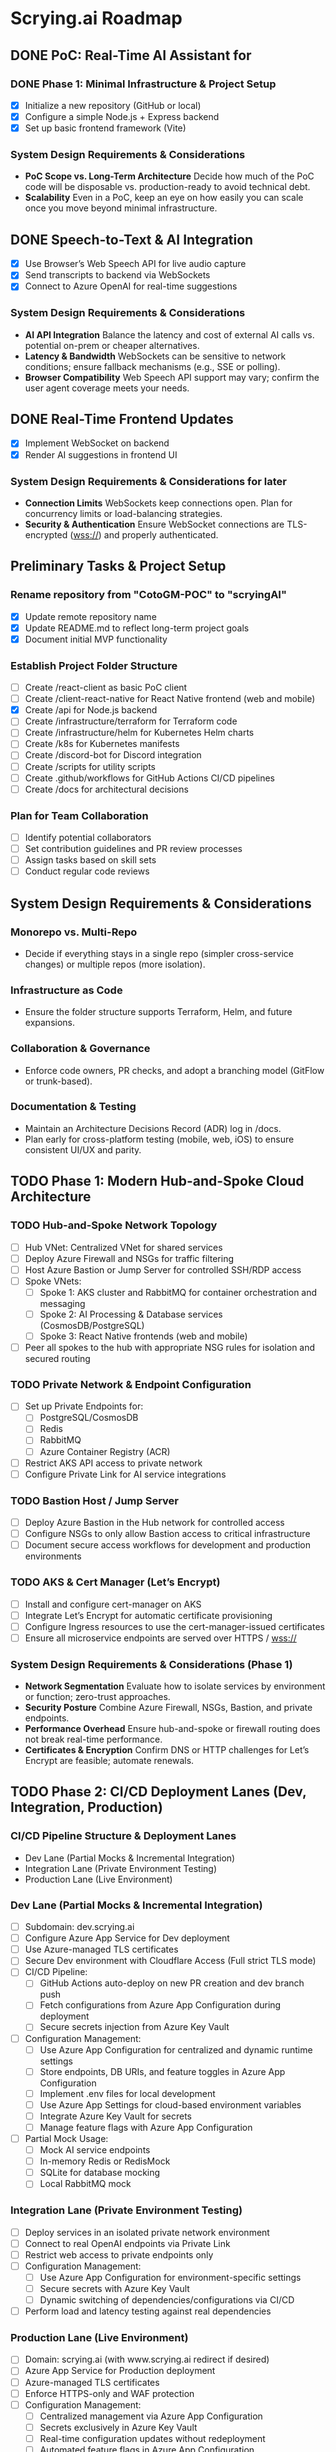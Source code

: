 * Scrying.ai Roadmap

** DONE PoC: Real-Time AI Assistant for
*** DONE Phase 1: Minimal Infrastructure & Project Setup
- [X] Initialize a new repository (GitHub or local)
- [X] Configure a simple Node.js + Express backend
- [X] Set up basic frontend framework (Vite)

*** System Design Requirements & Considerations
- **PoC Scope vs. Long-Term Architecture** Decide how much of the PoC
  code will be disposable vs. production-ready to avoid technical
  debt.
- **Scalability** Even in a PoC, keep an eye on how easily you can
  scale once you move beyond minimal infrastructure.

** DONE Speech-to-Text & AI Integration
- [X] Use Browser’s Web Speech API for live audio capture
- [X] Send transcripts to backend via WebSockets
- [X] Connect to Azure OpenAI for real-time suggestions

*** System Design Requirements & Considerations
- **AI API Integration** Balance the latency and cost of
  external AI calls vs. potential on-prem or cheaper
  alternatives.
- **Latency & Bandwidth** WebSockets can be sensitive to
  network conditions; ensure fallback mechanisms (e.g., SSE or
  polling).
- **Browser Compatibility** Web Speech API support may vary;
  confirm the user agent coverage meets your needs.

** DONE Real-Time Frontend Updates
- [X] Implement WebSocket on backend
- [X] Render AI suggestions in frontend UI

*** System Design Requirements & Considerations for later
- **Connection Limits** WebSockets keep connections open. Plan
  for concurrency limits or load-balancing strategies.
- **Security & Authentication** Ensure WebSocket connections
  are TLS-encrypted (wss://) and properly authenticated.

** Preliminary Tasks & Project Setup
*** Rename repository from "CotoGM-POC" to "scryingAI"
   - [X] Update remote repository name
   - [X] Update README.md to reflect long-term project goals
   - [X] Document initial MVP functionality

*** Establish Project Folder Structure
   - [-] Create /react-client as basic PoC client
   - [ ] Create /client-react-native for React Native frontend (web
     and mobile)
   - [X] Create /api for Node.js backend
   - [ ] Create /infrastructure/terraform for Terraform code
   - [ ] Create /infrastructure/helm for Kubernetes Helm charts
   - [ ] Create /k8s for Kubernetes manifests
   - [ ] Create /discord-bot for Discord integration
   - [ ] Create /scripts for utility scripts
   - [ ] Create .github/workflows for GitHub Actions CI/CD pipelines
   - [ ] Create /docs for architectural decisions

*** Plan for Team Collaboration
   - [ ] Identify potential collaborators
   - [ ] Set contribution guidelines and PR review processes
   - [ ] Assign tasks based on skill sets
   - [ ] Conduct regular code reviews

** System Design Requirements & Considerations
*** Monorepo vs. Multi-Repo
   - Decide if everything stays in a single repo (simpler
     cross-service changes) or multiple repos (more isolation).
*** Infrastructure as Code
   - Ensure the folder structure supports Terraform, Helm, and future
     expansions.
*** Collaboration & Governance
   - Enforce code owners, PR checks, and adopt a branching model
     (GitFlow or trunk-based).
*** Documentation & Testing
   - Maintain an Architecture Decisions Record (ADR) log in /docs.
   - Plan early for cross-platform testing (mobile, web, iOS) to
     ensure consistent UI/UX and parity.

** TODO Phase 1: Modern Hub-and-Spoke Cloud Architecture
*** TODO Hub-and-Spoke Network Topology
   - [ ] Hub VNet: Centralized VNet for shared services
   - [ ] Deploy Azure Firewall and NSGs for traffic filtering
   - [ ] Host Azure Bastion or Jump Server for controlled SSH/RDP
     access
   - [ ] Spoke VNets:
     - [ ] Spoke 1: AKS cluster and RabbitMQ for container
       orchestration and messaging
     - [ ] Spoke 2: AI Processing & Database services
       (CosmosDB/PostgreSQL)
     - [ ] Spoke 3: React Native frontends (web and mobile)
   - [ ] Peer all spokes to the hub with appropriate NSG rules for
     isolation and secured routing

*** TODO Private Network & Endpoint Configuration
   - [ ] Set up Private Endpoints for:
     - [ ] PostgreSQL/CosmosDB
     - [ ] Redis
     - [ ] RabbitMQ
     - [ ] Azure Container Registry (ACR)
   - [ ] Restrict AKS API access to private network
   - [ ] Configure Private Link for AI service integrations

*** TODO Bastion Host / Jump Server
   - [ ] Deploy Azure Bastion in the Hub network for controlled access
   - [ ] Configure NSGs to only allow Bastion access to critical
     infrastructure
   - [ ] Document secure access workflows for development and
     production environments

*** TODO AKS & Cert Manager (Let’s Encrypt)
   - [ ] Install and configure cert-manager on AKS
   - [ ] Integrate Let’s Encrypt for automatic certificate
     provisioning
   - [ ] Configure Ingress resources to use the cert-manager-issued
     certificates
   - [ ] Ensure all microservice endpoints are served over HTTPS /
     wss://

*** System Design Requirements & Considerations (Phase 1)
   - **Network Segmentation** Evaluate how to isolate services by
     environment or function; zero-trust approaches.
   - **Security Posture** Combine Azure Firewall, NSGs, Bastion, and
     private endpoints.
   - **Performance Overhead** Ensure hub-and-spoke or firewall routing
     does not break real-time performance.
   - **Certificates & Encryption** Confirm DNS or HTTP challenges for
     Let’s Encrypt are feasible; automate renewals.


** TODO Phase 2: CI/CD Deployment Lanes (Dev, Integration, Production)
*** CI/CD Pipeline Structure & Deployment Lanes
   - Dev Lane (Partial Mocks & Incremental Integration)
   - Integration Lane (Private Environment Testing)
   - Production Lane (Live Environment)

*** Dev Lane (Partial Mocks & Incremental Integration)
   - [ ] Subdomain: dev.scrying.ai
   - [ ] Configure Azure App Service for Dev deployment
   - [ ] Use Azure-managed TLS certificates
   - [ ] Secure Dev environment with Cloudflare Access (Full strict
     TLS mode)
   - [ ] CI/CD Pipeline:
     - [ ] GitHub Actions auto-deploy on new PR creation and dev
       branch push
     - [ ] Fetch configurations from Azure App Configuration during
       deployment
     - [ ] Secure secrets injection from Azure Key Vault
   - [ ] Configuration Management:
     - [ ] Use Azure App Configuration for centralized and dynamic
       runtime settings
     - [ ] Store endpoints, DB URIs, and feature toggles in Azure App
       Configuration
     - [ ] Implement .env files for local development
     - [ ] Use Azure App Settings for cloud-based environment
       variables
     - [ ] Integrate Azure Key Vault for secrets
     - [ ] Manage feature flags with Azure App Configuration
   - [ ] Partial Mock Usage:
     - [ ] Mock AI service endpoints
     - [ ] In-memory Redis or RedisMock
     - [ ] SQLite for database mocking
     - [ ] Local RabbitMQ mock

*** Integration Lane (Private Environment Testing)
   - [ ] Deploy services in an isolated private network environment
   - [ ] Connect to real OpenAI endpoints via Private Link
   - [ ] Restrict web access to private endpoints only
   - [ ] Configuration Management:
     - [ ] Use Azure App Configuration for environment-specific
       settings
     - [ ] Secure secrets with Azure Key Vault
     - [ ] Dynamic switching of dependencies/configurations via CI/CD
   - [ ] Perform load and latency testing against real dependencies

*** Production Lane (Live Environment)
   - [ ] Domain: scrying.ai (with www.scrying.ai redirect if desired)
   - [ ] Azure App Service for Production deployment
   - [ ] Azure-managed TLS certificates
   - [ ] Enforce HTTPS-only and WAF protection
   - [ ] Configuration Management:
     - [ ] Centralized management via Azure App Configuration
     - [ ] Secrets exclusively in Azure Key Vault
     - [ ] Real-time configuration updates without redeployment
     - [ ] Automated feature flags in Azure App Configuration
   - [ ] CI/CD deployment with manual approval steps
   - [ ] Traffic through Application Gateway with managed SSL
   - [ ] Enable Blue-Green deployment for zero downtime
   - [ ] Integrate pipeline with cert-manager for certificate requests
   - [ ] (Future) Utilize Azure Bastion + Private VNet for enhanced
     security

*** Terraform Structure
   - [ ] Create /terraform/environments/dev/ for Dev infrastructure
   - [ ] Create /terraform/environments/prod/ for Production
     infrastructure
   - [ ] Set up reusable modules:
     - [ ] /modules/dns
     - [ ] /modules/app_service
     - [ ] /modules/networking
     - [ ] /modules/monitoring
     - [ ] /modules/configuration (Azure App Configuration and Key
       Vault)

*** CI/CD Pipeline Configuration
   - [ ] GitHub Actions for Dev Lane (auto-deploy on new PR creation
     and dev branch push)
   - [ ] GitHub Actions for Integration Lane (triggered after
     successful Dev deployments)
   - [ ] GitHub Actions for Prod Lane (deploy on main branch with
     manual approval)
   - [ ] Inject Azure App Configuration settings at runtime
   - [ ] Integrate Azure Key Vault secrets dynamically
   - [ ] Use feature flag toggles for mock/live services

*** TLS & Security Setup
   - [ ] Enable Azure-managed certificates for all domains
   - [ ] Set Cloudflare to Full (strict) TLS
   - [ ] Validate WebSocket support over wss://
   - [ ] Automate SAST/DAST scans, container vulnerability scans, and
     secrets detection
   - [ ] Enforce WAF rules and rate-limiting (e.g., via APIM or Azure
     Front Door)

*** Deployment Strategies
   - [ ] Implement Canary or Blue-Green deployments for critical AI
     microservices
   - [ ] Automate certificate provisioning via the pipeline
   - [ ] Include manual approval steps for promotion from Integration
     to Production

*** System Design Requirements & Considerations (Phase 2)
   - Pipeline Tooling: Evaluate GitHub Actions vs. Azure DevOps.
   - Infrastructure as Code: Use Terraform/Helm for consistent
     environments.
   - Configuration Management: Centralize via Azure App Configuration;
     secure secrets with Key Vault.
   - Security & Compliance: Automate scanning and secrets detection in
     CI/CD.
   - Deployment Strategies: Start simple and scale as the user base
     grows.

*** Key Decisions
   - Dev lane supports partial mocks and incremental integration.
   - Utilize Azure App Configuration for centralized configuration
     management.
   - Use Azure Key Vault for secure secret storage.
   - Production lane targets real-world testing (initially with a
     limited audience).
   - Integration lane can be added or scaled as needed.
   - Enforce Cloudflare Access for the dev subdomain.
   - Use Azure-managed TLS (via Let’s Encrypt or an internal CA).
   - Follow an incremental CI/CD process: Dev → Integration →
     Production.
   - Avoid premature and expensive infrastructure investments.

*** Notes
   - Minimize cloud expenses for AI/OpenAI usage in Dev.
   - Prioritize cost-effective and secure deployments.
   - Leverage Azure-native configuration management from Day 1.

** TODO Phase 3: Backend Microservices Architecture
*** TODO Deploy Core Backend Services
       - [ ] Deploy AKS cluster with Helm-managed services
       - [ ] Deploy RabbitMQ for message passing between microservices
       - [ ] Deploy Redis for caching AI responses and session data
       - [ ] Deploy PostgreSQL or CosmosDB for long-term storage

*** TODO Design Microservices for Data Processing
       - [ ] Create AI processing service for real-time and periodic
         summarization
       - [ ] Create session management service to handle user data
       - [ ] Implement Kubernetes CronJobs for periodic data
         processing
       - [ ] Ensure microservices consume/produce data via RabbitMQ
         queues
       - [ ] Enforce TLS or mTLS for internal communication (if using
         a service mesh or custom certificates)

*** System Design Requirements & Considerations
       - **Service Boundaries** Clearly define each microservice’s
         responsibility to avoid domain overlap.
       - **Message-Driven vs. Synchronous** Real-time suggestions
         might need sync calls, while summarization can be
         event-driven.
       - **Data Consistency** Consider an event-sourcing or CQRS
         approach for storing game states and AI suggestions.
       - **WebSocket Encryption** Confirm internal services or
         user-facing gateways secure data in transit (wss://).
       - **Scalability & Resource Usage** AI microservices might need
         GPU nodes or advanced scaling profiles in AKS.

** TODO Phase 4: React Native Development & Discord Integration
*** TODO React Native Application (Mobile & Web)
       - [ ] Set up React Native frontend to support both mobile and
         web platforms
       - [ ] Implement authentication flow with Azure AD B2C
       - [ ] Connect frontend to WebSocket for real-time suggestions
       - [ ] Optimize React Native build for web compatibility
       - [ ] Perform cross-platform testing (Android, iOS, web) to
         confirm consistent UX

*** TODO Android Store Registration
       - [ ] Set up Google Play Console account
       - [ ] Configure React Native Android build
       - [ ] Generate Android APK/AAB files
       - [ ] Prepare app for submission (icon, description, privacy
         policy)
       - [ ] Conduct Android Play Store app testing (internal and open
         testing)
       - [ ] Complete submission process and track store approval

*** TODO Discord Bot Integration
       - [ ] Develop Discord bot for AI suggestions in real-time
       - [ ] Ensure secure WebSocket communication between bot and
         backend
       - [ ] Deploy bot with restricted permissions for specific
         channels

*** System Design Requirements & Considerations
       - **Cross-Platform Code Sharing** Weigh React Native Web vs. a
         dedicated ReactJS codebase for the browser experience.
       - **Auth & Token Flows** Ensure secure token handling in mobile
         contexts—storage, refresh flows, logout flows.
       - **Discord Rate Limits** Implement backoff to avoid API bans
         if the bot sends too many messages too quickly.
       - **Testing Strategy**
         - **Cross-platform**: Ensure CI environment can build & test
           iOS, Android, and web.
         - Accessibility testing to meet a broader user base’s needs.

** TODO Phase 5: Monitoring, Logging, and Security
*** TODO Observability
       - [ ] Deploy Prometheus for metrics collection in AKS
       - [ ] Deploy Grafana for dashboards (latency, health, AI
         performance)
       - [ ] Configure alerts for queue backlogs, latency issues, and
         pod failures
       - [ ] Build advanced analytics dashboards (user flows,
         cross-platform usage, session data)

*** TODO Security Best Practices
       - [ ] Harden AKS clusters with Pod Security Policies (PSPs) or
         Pod Security Standards
       - [ ] Secure all private endpoints (Key Vault, Redis,
         PostgreSQL, etc.)
       - [ ] Enable Azure Defender for Kubernetes
       - [ ] Ensure logs are securely stored in Azure Monitor or an
         external SIEM
       - [ ] Validate WebSocket encryption end-to-end (TLS termination
         vs. pass-through)

*** System Design Requirements & Considerations
       - **Centralized Logging & Analytics** Evaluate EFK (Elastic,
         Fluent, Kibana), Splunk, or native Azure Monitor for log
         correlation.
       - **Distributed Tracing** Implement OpenTelemetry/Jaeger to
         trace requests across microservices and AI pipelines.
       - **Advanced Analytics Dashboards** Merge system-level metrics
         (Prometheus) and business metrics (user sessions, AI usage)
         into unified Grafana dashboards.
       - **Proactive Security** Integrate container scanning (Trivy,
         Aqua) in CI/CD, and potentially adopt a zero-trust approach
         with mTLS.

** TODO Phase 6: Final Validation & Production Deployment
*** TODO Final Testing
       - [ ] Perform end-to-end testing across mobile (Android/web
         React Native), web, and Discord
       - [ ] Conduct load testing on AI summarization services
       - [ ] Validate Blue-Green deployments in production
       - [ ] Confirm cross-platform test coverage and sign-off on
         final UX

*** TODO Production Deployment
       - [ ] Deploy infrastructure and services in production
         environment
       - [ ] Finalize domain setup with Cloudflare and Azure DNS
       - [ ] Verify all endpoints are protected by WAF and APIM
       - [ ] Ensure cert-manager and Let’s Encrypt certificates are
         valid for the production domain(s)

*** TODO Project Documentation & Demo
       - [ ] Document all architectural decisions (ADRs)
       - [ ] Record a demo walkthrough highlighting technical
         challenges
       - [ ] Publish performance metrics and infrastructure diagrams
       - [ ] Prepare a runbook or knowledge transfer for operations
         team

*** System Design Requirements & Considerations
       - **Load Testing & Benchmarking** Ensure AI calls remain within
         acceptable latency under peak loads.
       - **Rollback & Release Strategies** Blue-green or canary
         deployments with a tested rollback plan is essential for
         business continuity.
       - **DNS & Traffic Management** Cloudflare or Azure Front Door
         can offer caching, SSL termination, and DDoS protection at
         scale.
       - **Operational Readiness** Validate logs, metrics, runbooks,
         and on-call procedures before going live.

** TODO Additional Considerations (Future Enhancements)
*** TODO Disaster Recovery & High Availability (HA)
       - [ ] Implement multi-region failover with Azure Traffic
         Manager
       - [ ] Configure geo-replication for PostgreSQL/CosmosDB
       - [ ] Define and document RPO/RTO trade-offs
       - [ ] Create and test DR failover runbooks on a regular
         schedule

*** TODO Performance & Load Testing
       - [ ] Integrate k6 or JMeter for load and performance testing
       - [ ] Simulate real-world load to benchmark scaling under
         stress
       - [ ] Add chaos testing (e.g., Chaos Mesh or Azure Chaos
         Studio) to reveal hidden weaknesses

*** TODO Cost Optimization Strategies
       - [ ] Review Azure Advisor recommendations for cost savings
       - [ ] Implement efficient autoscaling policies
       - [ ] Consider spot instances or reserved instances for stable
         long-term workloads

*** TODO Service Mesh Integration
       - [ ] Integrate Istio or Linkerd for secure service-to-service
         communication
       - [ ] Use service mesh for advanced traffic management, mTLS,
         and observability

*** TODO Data Consistency Patterns
       - [ ] Explore and document CQRS and Event Sourcing patterns
       - [ ] Implement consistency solutions for large-scale data
         operations

*** TODO Advanced Security Practices
       - [ ] Adopt Zero Trust Architecture principles
       - [ ] Integrate Azure DDoS Protection plans for enhanced
         security
       - [ ] Implement policy-based cluster admission controls
         (OPA/Gatekeeper)

*** TODO AI Lifecycle Management
       - [ ] Introduce AI prompt tuning pipelines for continuous
         improvement
       - [ ] Use MLflow or Azure ML for AI model lifecycle management
       - [ ] Investigate on-prem or specialized GPU clusters if usage
         grows significantly

*** TODO User Analytics & Personalization
       - [ ] Integrate Azure Application Insights for user behavior
         tracking
       - [ ] Implement personalized AI suggestions based on user
         history

*** System Design Requirements & Considerations
       - **DR Drills** Regularly test multi-region failover to ensure
         staff can execute DR plans swiftly.
       - **Serverless vs. AKS** Some batch jobs or AI tasks might
         benefit from serverless if usage is spiky.
       - **Chaos Engineering** Testing node failures, network
         latencies, or partial outages can uncover resilience gaps.
       - **Accessibility & Compliance** Evaluate WCAG (web content
         accessibility guidelines) for the React Native web experience
         if needed. 
